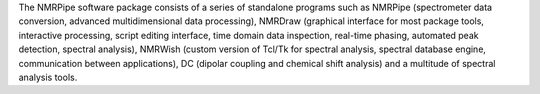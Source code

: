 .. title: NMRPipe
.. slug: nmrpipe
.. date: 2013-03-04
.. tags: NMR
.. link: http://spin.niddk.nih.gov/bax/software/NMRPipe/
.. category: Freeware
.. type: text freeware
.. comments: 

The NMRPipe software package consists of a series of standalone programs such as NMRPipe (spectrometer data conversion, advanced multidimensional data processing), NMRDraw (graphical interface for most package tools, interactive processing, script editing interface, time domain data inspection, real-time phasing, automated peak detection, spectral analysis), NMRWish (custom version of Tcl/Tk for spectral analysis, spectral database engine, communication between applications), DC (dipolar coupling and chemical shift analysis) and a multitude of spectral analysis tools.
